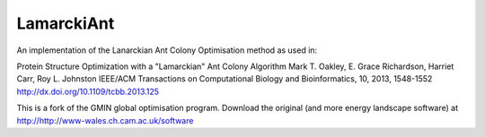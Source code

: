 LamarckiAnt
-----------
An implementation of the Lanarckian Ant Colony Optimisation method as
used in:

Protein Structure Optimization with a "Lamarckian" Ant Colony Algorithm
Mark T. Oakley, E. Grace Richardson, Harriet Carr, Roy L. Johnston
IEEE/ACM Transactions on Computational Biology and Bioinformatics, 10, 2013, 1548-1552
http://dx.doi.org/10.1109/tcbb.2013.125

This is a fork of the GMIN global optimisation program. Download the
original (and more energy landscape software) at http://http://www-wales.ch.cam.ac.uk/software

